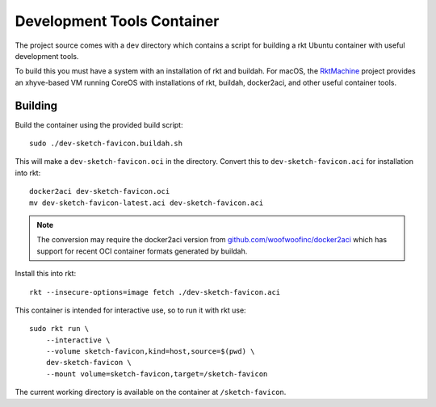 .. _dev:

Development Tools Container
===========================
The project source comes with a ``dev`` directory which contains a script for
building a rkt Ubuntu container with useful development tools.

To build this you must have a system with an installation of rkt and buildah.
For macOS, the RktMachine_ project provides an xhyve-based VM running CoreOS
with installations of rkt, buildah, docker2aci, and other useful container
tools.

.. _RktMachine: https://github.com/woofwoofinc/rktmachine


Building
--------
Build the container using the provided build script:

::

    sudo ./dev-sketch-favicon.buildah.sh

This will make a ``dev-sketch-favicon.oci`` in the directory. Convert this to
``dev-sketch-favicon.aci`` for installation into rkt:

::

    docker2aci dev-sketch-favicon.oci
    mv dev-sketch-favicon-latest.aci dev-sketch-favicon.aci

.. NOTE::
   The conversion may require the docker2aci version from
   `github.com/woofwoofinc/docker2aci`_ which has support for recent OCI
   container formats generated by buildah.

.. _github.com/woofwoofinc/docker2aci: https://github.com/woofwoofinc/docker2aci

Install this into rkt:

::

    rkt --insecure-options=image fetch ./dev-sketch-favicon.aci

This container is intended for interactive use, so to run it with rkt use:

::

    sudo rkt run \
        --interactive \
        --volume sketch-favicon,kind=host,source=$(pwd) \
        dev-sketch-favicon \
        --mount volume=sketch-favicon,target=/sketch-favicon

The current working directory is available on the container at
``/sketch-favicon``.
